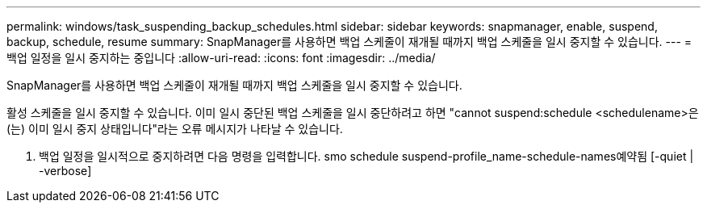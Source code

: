 ---
permalink: windows/task_suspending_backup_schedules.html 
sidebar: sidebar 
keywords: snapmanager, enable, suspend, backup, schedule, resume 
summary: SnapManager를 사용하면 백업 스케줄이 재개될 때까지 백업 스케줄을 일시 중지할 수 있습니다. 
---
= 백업 일정을 일시 중지하는 중입니다
:allow-uri-read: 
:icons: font
:imagesdir: ../media/


[role="lead"]
SnapManager를 사용하면 백업 스케줄이 재개될 때까지 백업 스케줄을 일시 중지할 수 있습니다.

활성 스케줄을 일시 중지할 수 있습니다. 이미 일시 중단된 백업 스케줄을 일시 중단하려고 하면 "cannot suspend:schedule <schedulename>은(는) 이미 일시 중지 상태입니다"라는 오류 메시지가 나타날 수 있습니다.

. 백업 일정을 일시적으로 중지하려면 다음 명령을 입력합니다. smo schedule suspend-profile_name-schedule-names예약됨 [-quiet | -verbose]

